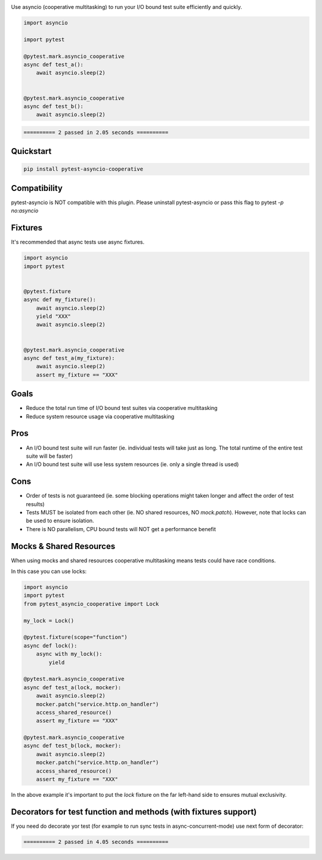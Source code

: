 .. image:: https://img.shields.io/badge/code%20style-black-000000.svg
    :target: https://github.com/psf/black

Use asyncio (cooperative multitasking) to run your I/O bound test suite efficiently and quickly.

.. code-block:: python
   :class: ignore
   
   import asyncio

   import pytest
   
   @pytest.mark.asyncio_cooperative
   async def test_a():
       await asyncio.sleep(2)
   
   
   @pytest.mark.asyncio_cooperative
   async def test_b():
       await asyncio.sleep(2)


.. code-block:: bash
   :class: ignore

   ========== 2 passed in 2.05 seconds ==========


Quickstart
----------
.. code-block:: bash
   :class: ignore

   pip install pytest-asyncio-cooperative


Compatibility
-------------
pytest-asyncio is NOT compatible with this plugin. Please uninstall pytest-asyncio or pass this flag to pytest `-p no:asyncio`

Fixtures
--------
It's recommended that async tests use async fixtures.

.. code-block:: bash
   :class: ignore

   import asyncio
   import pytest


   @pytest.fixture
   async def my_fixture():
       await asyncio.sleep(2)
       yield "XXX"
       await asyncio.sleep(2)


   @pytest.mark.asyncio_cooperative
   async def test_a(my_fixture):
       await asyncio.sleep(2)
       assert my_fixture == "XXX"


Goals
-----

- Reduce the total run time of I/O bound test suites via cooperative multitasking

- Reduce system resource usage via cooperative multitasking


Pros
----

- An I/O bound test suite will run faster (ie. individual tests will take just as long. The total runtime of the entire test suite will be faster)

- An I/O bound test suite will use less system resources (ie. only a single thread is used)

Cons
----

- Order of tests is not guaranteed (ie. some blocking operations might taken longer and affect the order of test results)

- Tests MUST be isolated from each other (ie. NO shared resources, NO `mock.patch`). However, note that locks can be used to ensure isolation.

- There is NO parallelism, CPU bound tests will NOT get a performance benefit


Mocks & Shared Resources
------------------------

When using mocks and shared resources cooperative multitasking means tests could have race conditions.

In this case you can use locks:

.. code-block:: bash
   :class: ignore

   import asyncio
   import pytest
   from pytest_asyncio_cooperative import Lock

   my_lock = Lock()

   @pytest.fixture(scope="function")
   async def lock():
       async with my_lock():
           yield

   @pytest.mark.asyncio_cooperative
   async def test_a(lock, mocker):
       await asyncio.sleep(2)
       mocker.patch("service.http.on_handler")
       access_shared_resource()
       assert my_fixture == "XXX"

   @pytest.mark.asyncio_cooperative
   async def test_b(lock, mocker):
       await asyncio.sleep(2)
       mocker.patch("service.http.on_handler")
       access_shared_resource()
       assert my_fixture == "XXX"

In the above example it's important to put the `lock` fixture on the far left-hand side to ensures mutual exclusivity.


Decorators for test function and methods (with fixtures support)
----------------------------------------------------------------

If you need do decorate yor test (for example to run sync tests in async-concurrent-mode) use next form of decorator:

.. code-block:: python
   :class: ignore
   from asyncio import get_running_loop
   from concurrent.futures.thread import ThreadPoolExecutor
   from time import sleep

   import decorator
   import pytest

   def sync_to_async_test(func):
      pool = ThreadPoolExecutor()

      async def wrapper(func, *args):
         loop = get_running_loop()
         return await loop.run_in_executor(pool, func, *args)

      dec = decorator.decorator(wrapper, func)  # copy signature of function
      return pytest.mark.decorated(dec)  # mark test as decorated


   @pytest.fixture
   def x():
       return 0


   class Test1:
       @pytest.mark.asyncio_cooperative
       @sync_to_async_test
       def test_something_1(self, x):
           sleep(2)
           assert x == 0

       @pytest.mark.asyncio_cooperative
       @sync_to_async_test
       def test_something_2(self, x):
           sleep(2)
           assert x == 0

.. code-block:: bash
   :class: ignore

   ========== 2 passed in 4.05 seconds ==========